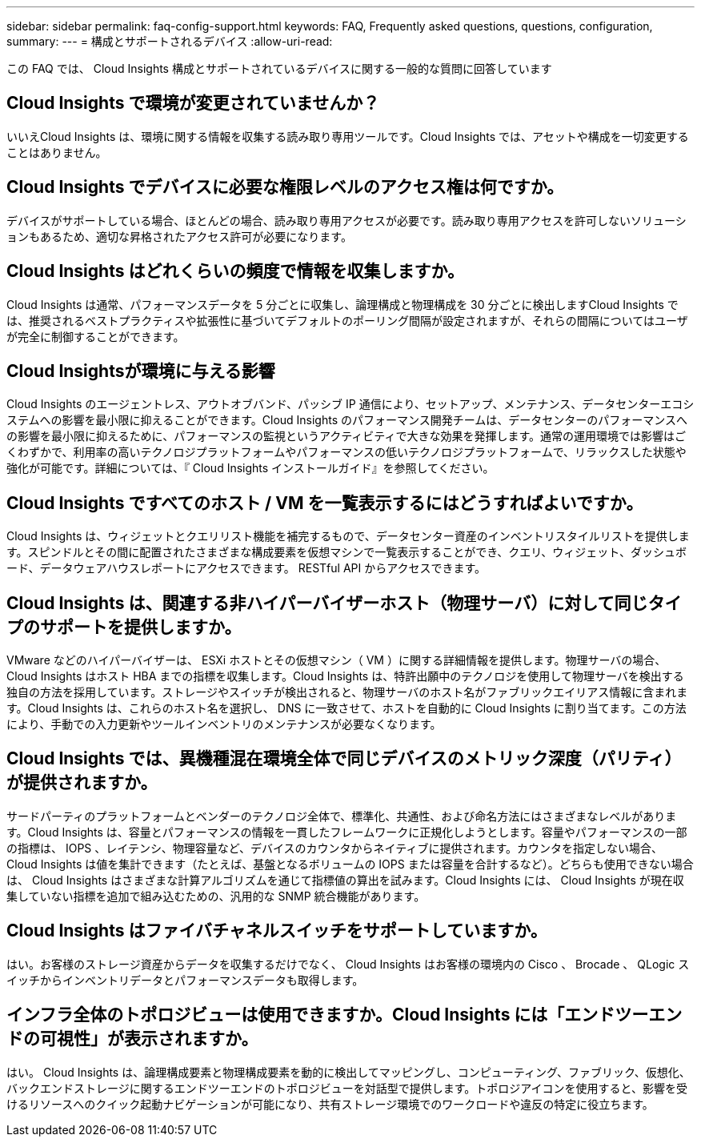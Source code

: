 ---
sidebar: sidebar 
permalink: faq-config-support.html 
keywords: FAQ, Frequently asked questions, questions, configuration, 
summary:  
---
= 構成とサポートされるデバイス
:allow-uri-read: 


[role="lead"]
この FAQ では、 Cloud Insights 構成とサポートされているデバイスに関する一般的な質問に回答しています



== Cloud Insights で環境が変更されていませんか？

いいえCloud Insights は、環境に関する情報を収集する読み取り専用ツールです。Cloud Insights では、アセットや構成を一切変更することはありません。



== Cloud Insights でデバイスに必要な権限レベルのアクセス権は何ですか。

デバイスがサポートしている場合、ほとんどの場合、読み取り専用アクセスが必要です。読み取り専用アクセスを許可しないソリューションもあるため、適切な昇格されたアクセス許可が必要になります。



== Cloud Insights はどれくらいの頻度で情報を収集しますか。

Cloud Insights は通常、パフォーマンスデータを 5 分ごとに収集し、論理構成と物理構成を 30 分ごとに検出しますCloud Insights では、推奨されるベストプラクティスや拡張性に基づいてデフォルトのポーリング間隔が設定されますが、それらの間隔についてはユーザが完全に制御することができます。



== Cloud Insightsが環境に与える影響

Cloud Insights のエージェントレス、アウトオブバンド、パッシブ IP 通信により、セットアップ、メンテナンス、データセンターエコシステムへの影響を最小限に抑えることができます。Cloud Insights のパフォーマンス開発チームは、データセンターのパフォーマンスへの影響を最小限に抑えるために、パフォーマンスの監視というアクティビティで大きな効果を発揮します。通常の運用環境では影響はごくわずかで、利用率の高いテクノロジプラットフォームやパフォーマンスの低いテクノロジプラットフォームで、リラックスした状態や強化が可能です。詳細については、『 Cloud Insights インストールガイド』を参照してください。



== Cloud Insights ですべてのホスト / VM を一覧表示するにはどうすればよいですか。

Cloud Insights は、ウィジェットとクエリリスト機能を補完するもので、データセンター資産のインベントリスタイルリストを提供します。スピンドルとその間に配置されたさまざまな構成要素を仮想マシンで一覧表示することができ、クエリ、ウィジェット、ダッシュボード、データウェアハウスレポートにアクセスできます。 RESTful API からアクセスできます。



== Cloud Insights は、関連する非ハイパーバイザーホスト（物理サーバ）に対して同じタイプのサポートを提供しますか。

VMware などのハイパーバイザーは、 ESXi ホストとその仮想マシン（ VM ）に関する詳細情報を提供します。物理サーバの場合、 Cloud Insights はホスト HBA までの指標を収集します。Cloud Insights は、特許出願中のテクノロジを使用して物理サーバを検出する独自の方法を採用しています。ストレージやスイッチが検出されると、物理サーバのホスト名がファブリックエイリアス情報に含まれます。Cloud Insights は、これらのホスト名を選択し、 DNS に一致させて、ホストを自動的に Cloud Insights に割り当てます。この方法により、手動での入力更新やツールインベントリのメンテナンスが必要なくなります。



== Cloud Insights では、異機種混在環境全体で同じデバイスのメトリック深度（パリティ）が提供されますか。

サードパーティのプラットフォームとベンダーのテクノロジ全体で、標準化、共通性、および命名方法にはさまざまなレベルがあります。Cloud Insights は、容量とパフォーマンスの情報を一貫したフレームワークに正規化しようとします。容量やパフォーマンスの一部の指標は、 IOPS 、レイテンシ、物理容量など、デバイスのカウンタからネイティブに提供されます。カウンタを指定しない場合、 Cloud Insights は値を集計できます（たとえば、基盤となるボリュームの IOPS または容量を合計するなど）。どちらも使用できない場合は、 Cloud Insights はさまざまな計算アルゴリズムを通じて指標値の算出を試みます。Cloud Insights には、 Cloud Insights が現在収集していない指標を追加で組み込むための、汎用的な SNMP 統合機能があります。



== Cloud Insights はファイバチャネルスイッチをサポートしていますか。

はい。お客様のストレージ資産からデータを収集するだけでなく、 Cloud Insights はお客様の環境内の Cisco 、 Brocade 、 QLogic スイッチからインベントリデータとパフォーマンスデータも取得します。



== インフラ全体のトポロジビューは使用できますか。Cloud Insights には「エンドツーエンドの可視性」が表示されますか。

はい。 Cloud Insights は、論理構成要素と物理構成要素を動的に検出してマッピングし、コンピューティング、ファブリック、仮想化、バックエンドストレージに関するエンドツーエンドのトポロジビューを対話型で提供します。トポロジアイコンを使用すると、影響を受けるリソースへのクイック起動ナビゲーションが可能になり、共有ストレージ環境でのワークロードや違反の特定に役立ちます。
